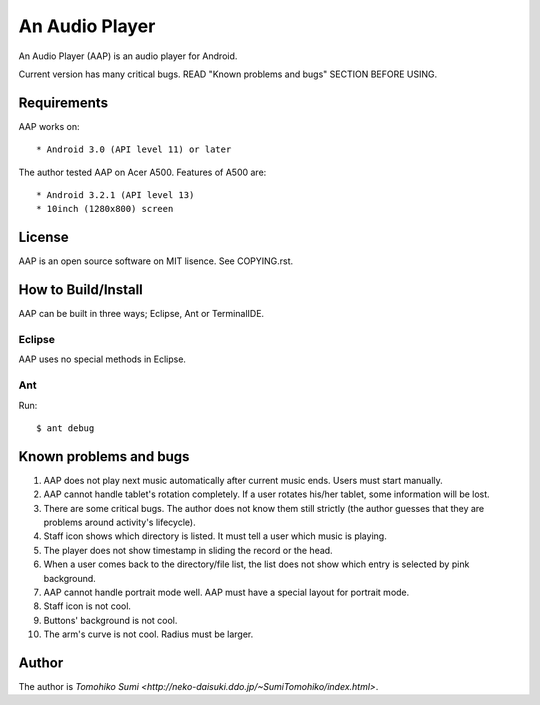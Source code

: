
An Audio Player
***************

An Audio Player (AAP) is an audio player for Android.

Current version has many critical bugs. READ "Known problems and bugs" SECTION
BEFORE USING.

Requirements
============

AAP works on::

* Android 3.0 (API level 11) or later

The author tested AAP on Acer A500. Features of A500 are::

* Android 3.2.1 (API level 13)
* 10inch (1280x800) screen

License
=======

AAP is an open source software on MIT lisence. See COPYING.rst.

How to Build/Install
====================

AAP can be built in three ways; Eclipse, Ant or TerminalIDE.

Eclipse
-------

AAP uses no special methods in Eclipse.

Ant
---

Run::

  $ ant debug

Known problems and bugs
=======================

1.  AAP does not play next music automatically after current music ends. Users
    must start manually.
2.  AAP cannot handle tablet's rotation completely. If a user rotates his/her
    tablet, some information will be lost.
3.  There are some critical bugs. The author does not know them still strictly
    (the author guesses that they are problems around activity's lifecycle).
4.  Staff icon shows which directory is listed. It must tell a user which music
    is playing.
5.  The player does not show timestamp in sliding the record or the head.
6.  When a user comes back to the directory/file list, the list does not show
    which entry is selected by pink background.
7.  AAP cannot handle portrait mode well. AAP must have a special layout for
    portrait mode.
8.  Staff icon is not cool.
9.  Buttons' background is not cool.
10. The arm's curve is not cool. Radius must be larger.

Author
======

The author is `Tomohiko Sumi
<http://neko-daisuki.ddo.jp/~SumiTomohiko/index.html>`.

.. vim: tabstop=2 shiftwidth=2 expandtab softtabstop=2 filetype=rst
